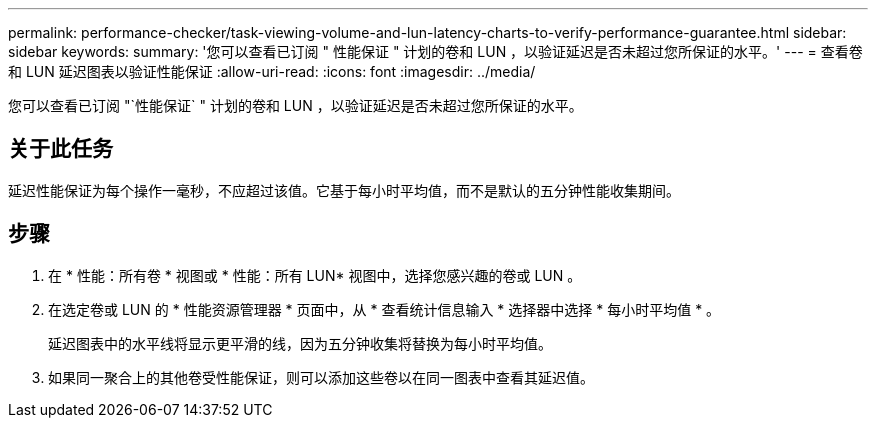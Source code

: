 ---
permalink: performance-checker/task-viewing-volume-and-lun-latency-charts-to-verify-performance-guarantee.html 
sidebar: sidebar 
keywords:  
summary: '您可以查看已订阅 " 性能保证 " 计划的卷和 LUN ，以验证延迟是否未超过您所保证的水平。' 
---
= 查看卷和 LUN 延迟图表以验证性能保证
:allow-uri-read: 
:icons: font
:imagesdir: ../media/


[role="lead"]
您可以查看已订阅 "`性能保证` " 计划的卷和 LUN ，以验证延迟是否未超过您所保证的水平。



== 关于此任务

延迟性能保证为每个操作一毫秒，不应超过该值。它基于每小时平均值，而不是默认的五分钟性能收集期间。



== 步骤

. 在 * 性能：所有卷 * 视图或 * 性能：所有 LUN* 视图中，选择您感兴趣的卷或 LUN 。
. 在选定卷或 LUN 的 * 性能资源管理器 * 页面中，从 * 查看统计信息输入 * 选择器中选择 * 每小时平均值 * 。
+
延迟图表中的水平线将显示更平滑的线，因为五分钟收集将替换为每小时平均值。

. 如果同一聚合上的其他卷受性能保证，则可以添加这些卷以在同一图表中查看其延迟值。

